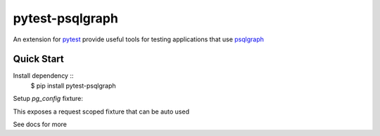 pytest-psqlgraph
================

|PyPI version| |conda-forge version| |Python versions| |ci| |Documentation status|

An extension for `pytest <https://pytest.org>`_ provide useful tools for testing applications that use `psqlgraph <https://github.com/NCI-GDC/psqlgraph>`_

Quick Start
-----------
Install dependency ::
    $ pip install pytest-psqlgraph

Setup `pg_config` fixture:

.. code-block:: python
    import pytest

    @pytest.fixture
    def pg_config():
        return {
            "pg_driver": {
                "host": "localhost",
                "user": "username",
                "password": "pword",
                "database": "db_name"
            }
        }

..
This exposes a request scoped fixture that can be auto used

.. code-block:: python
    def test_something(pg_driver):
        with pg_driver.session_scoped() as s:
            s.add(Node(..))
..

See docs for more

.. |PyPI version| image:: https://img.shields.io/pypi/v/pytest-psqlgraph.svg
   :target: https://pypi.python.org/pypi/pytest-psqlgraph
   :alt: PyPi version

.. |conda-forge version| image:: https://img.shields.io/conda/vn/conda-forge/pytest-psqlgraph.svg
   :target: https://anaconda.org/conda-forge/pytest-psqlgraph
   :alt: conda-forge version

.. |ci| image:: https://github.com/kulgan/pytest-psqlgraph/workflows/ci/badge.svg
   :target: https://github.com/kulgan/pytest-psqlgraph/actions
   :alt: CI status

.. |Python versions| image:: https://img.shields.io/pypi/pyversions/pytest-psqlgraph.svg
   :target: https://pypi.org/project/pytest-psqlgraph
   :alt: PyPi downloads

.. |Documentation status| image:: https://readthedocs.org/projects/pytest-psqlgraph/badge/?version=latest
   :target: https://pytest-psqlgraph.readthedocs.org/en/latest/
   :alt: Documentation status

